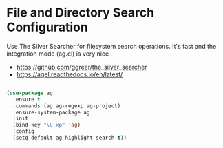 * File and Directory Search Configuration
Use The Silver Searcher for filesystem search operations. It's fast and the
integration mode (ag.el) is very nice

 - https://github.com/ggreer/the_silver_searcher
 - https://agel.readthedocs.io/en/latest/

#+begin_src emacs-lisp

(use-package ag
  :ensure t
  :commands (ag ag-regexp ag-project)
  :ensure-system-package ag
  :init
  (bind-key "\C-xp" 'ag)
  :config
  (setq-default ag-highlight-search t))
#+end_src
